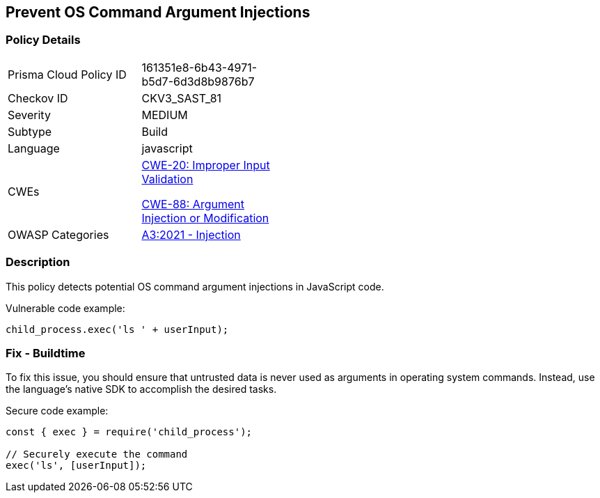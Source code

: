== Prevent OS Command Argument Injections

=== Policy Details

[width=45%]
[cols="1,1"]
|=== 
|Prisma Cloud Policy ID 
| 161351e8-6b43-4971-b5d7-6d3d8b9876b7

|Checkov ID 
|CKV3_SAST_81

|Severity
|MEDIUM

|Subtype
|Build

|Language
|javascript

|CWEs
a|https://cwe.mitre.org/data/definitions/20.html[CWE-20: Improper Input Validation]

https://cwe.mitre.org/data/definitions/88.html[CWE-88: Argument Injection or Modification]

|OWASP Categories
|https://owasp.org/Top10/A03_2021-Injection/[A3:2021 - Injection]

|=== 

=== Description

This policy detects potential OS command argument injections in JavaScript code.

Vulnerable code example:

[source,javascript]
----
child_process.exec('ls ' + userInput);
----

=== Fix - Buildtime

To fix this issue, you should ensure that untrusted data is never used as arguments in operating system commands. Instead, use the language's native SDK to accomplish the desired tasks.

Secure code example:

[source,javascript]
----
const { exec } = require('child_process');

// Securely execute the command
exec('ls', [userInput]);
----
    